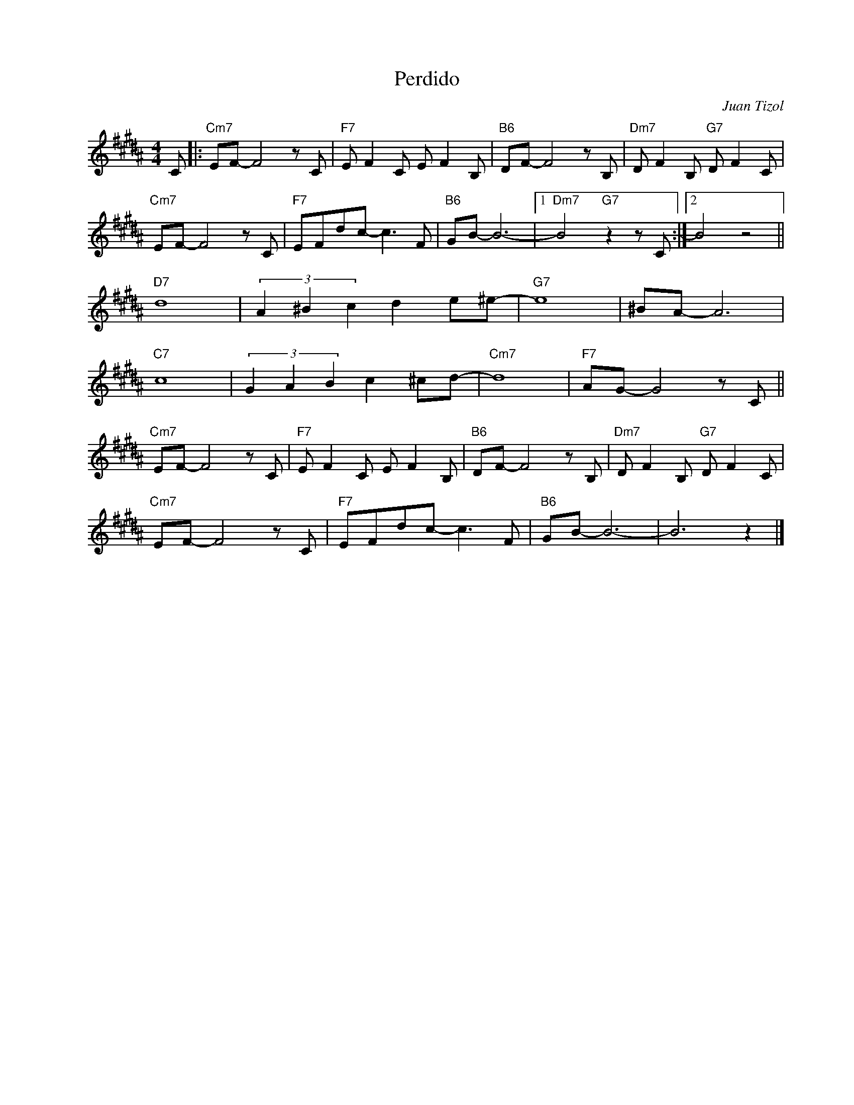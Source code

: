 X:1
T:Perdido
C:Juan Tizol
Z:Copyright Â© www.realbook.site
L:1/8
M:4/4
I:linebreak $
K:B
V:1 treble nm=" " snm=" "
V:1
 C |:"Cm7" EF- F4 z C |"F7" E F2 C E F2 B, |"B6" DF- F4 z B, |"Dm7" D F2 B,"G7" D F2 C |$ %5
"Cm7" EF- F4 z C |"F7" EFdc- c3 F |"B6" GB- B6- |1"Dm7" B4"G7" z2 z C :|2 B4 z4 ||$"D7" d8 | %11
 (3A2 ^B2 c2 d2 e^e- |"G7" e8 | ^BA- A6 |$"C7" c8 | (3G2 A2 B2 c2 ^cd- |"Cm7" d8 | %17
"F7" AG- G4 z C ||$"Cm7" EF- F4 z C |"F7" E F2 C E F2 B, |"B6" DF- F4 z B, | %21
"Dm7" D F2 B,"G7" D F2 C |$"Cm7" EF- F4 z C |"F7" EFdc- c3 F |"B6" GB- B6- | B6 z2 |] %26
